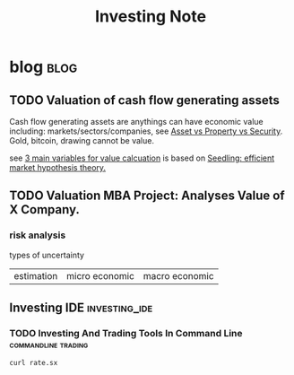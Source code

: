 #+TITLE: Investing Note
#+filetags: investing


* blog :blog:
** TODO Valuation of cash flow generating assets
:PROPERTIES:
:ID:       cf8fc463-8fc0-40bc-a391-86b9dbe75afb
:END:
Cash flow generating assets are anythings can have economic value including: markets/sectors/companies, see [[file:~/org/notes/economic-note.org::*Asset vs Property vs Security][Asset vs Property vs Security]]. Gold, bitcoin, drawing cannot be value.

see [[https://roamresearch.com/#/app/AdaptiveGraphStucture/page/uoj3Kw9Q2][3 main variables for value calcuation]] is based on [[https://roamresearch.com/#/app/AdaptiveGraphStucture/page/YpjLU2vh7][Seedling: efficient market hypothesis theory.]]
** TODO Valuation MBA Project: Analyses Value of X Company.
*** risk analysis
:PROPERTIES:
:ID:       0a36e89c-c76c-4d0a-8954-9c07c320293d
:END:
types of uncertainty
| estimation | micro economic | macro economic |
** Investing IDE :investing_ide:
*** TODO Investing And Trading Tools In Command Line :commandline:trading:
#+BEGIN_SRC sh :noeval
curl rate.sx
#+END_SRC
